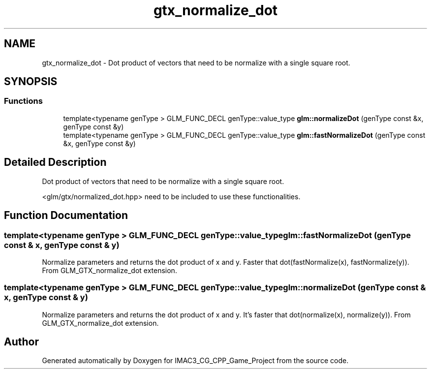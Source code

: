 .TH "gtx_normalize_dot" 3 "Fri Dec 14 2018" "IMAC3_CG_CPP_Game_Project" \" -*- nroff -*-
.ad l
.nh
.SH NAME
gtx_normalize_dot \- Dot product of vectors that need to be normalize with a single square root\&.  

.SH SYNOPSIS
.br
.PP
.SS "Functions"

.in +1c
.ti -1c
.RI "template<typename genType > GLM_FUNC_DECL genType::value_type \fBglm::normalizeDot\fP (genType const &x, genType const &y)"
.br
.ti -1c
.RI "template<typename genType > GLM_FUNC_DECL genType::value_type \fBglm::fastNormalizeDot\fP (genType const &x, genType const &y)"
.br
.in -1c
.SH "Detailed Description"
.PP 
Dot product of vectors that need to be normalize with a single square root\&. 

<glm/gtx/normalized_dot\&.hpp> need to be included to use these functionalities\&. 
.SH "Function Documentation"
.PP 
.SS "template<typename genType > GLM_FUNC_DECL genType::value_type glm::fastNormalizeDot (genType const & x, genType const & y)"
Normalize parameters and returns the dot product of x and y\&. Faster that dot(fastNormalize(x), fastNormalize(y))\&. From GLM_GTX_normalize_dot extension\&. 
.SS "template<typename genType > GLM_FUNC_DECL genType::value_type glm::normalizeDot (genType const & x, genType const & y)"
Normalize parameters and returns the dot product of x and y\&. It's faster that dot(normalize(x), normalize(y))\&. From GLM_GTX_normalize_dot extension\&. 
.SH "Author"
.PP 
Generated automatically by Doxygen for IMAC3_CG_CPP_Game_Project from the source code\&.
